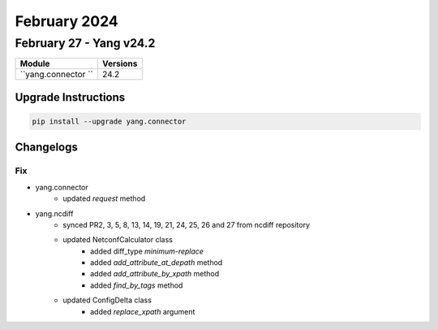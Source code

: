 February 2024
==========

February 27 - Yang v24.2 
------------------------



+-------------------------------+-------------------------------+
| Module                        | Versions                      |
+===============================+===============================+
| ``yang.connector ``           | 24.2                          |
+-------------------------------+-------------------------------+

Upgrade Instructions
^^^^^^^^^^^^^^^^^^^^

.. code-block:: bash

    pip install --upgrade yang.connector




Changelogs
^^^^^^^^^^


--------------------------------------------------------------------------------
                                Fix
--------------------------------------------------------------------------------

* yang.connector
    * updated `request` method
* yang.ncdiff
    * synced PR2, 3, 5, 8, 13, 14, 19, 21, 24, 25, 26 and 27 from ncdiff repository
    * updated NetconfCalculator class
        * added diff_type `minimum-replace`
        * added `add_attribute_at_depath` method
        * added `add_attribute_by_xpath` method
        * added `find_by_tags` method
    * updated ConfigDelta class
        * added `replace_xpath` argument